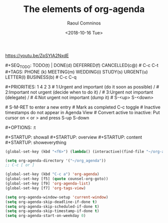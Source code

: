 #+title: The elements of org-agenda
#+DATE: <2018-10-16 Tue>
#+AUTHOR: Raoul Comninos
#+EMAIL: revrari@mweb.co.za

https://youtu.be/ZpSYIA2NxdE

​#+SEQ_TODO: TODO(t) | DONE(d) DEFERRED(f) CANCELLED(c@)
​# C-c C-t
​#+TAGS: PHONE (k) MEETING(m) WEDDING(i) STUDY(s) URGENT(u) LETTER(l) BUSINESS(b)
​# C-c C-q

​#+PRIORITIES: 1 4 2 3
​# 1:Urgent and important (do it soon as possible) /
​# 2:Important not urgent (decide when to do it) /
​# 3:Urgent not important (delegate) /
​# 4:Not urgent not important (dump it)
​# S-<up> S-<down>

​# S-M-RET to enter a new entry
​# Mark as completed C-c toggle
​# Inactive timestamps do not appear in Agenda View
​# Convert active to inactive: Put cursor on < or > and press S-up S-down

​#+OPTIONS: \n:t

​#+STARTUP: showall
​#+STARTUP: overview
​#+STARTUP: content
​#+STARTUP: showeverything

#+begin_src emacs-lisp
(global-set-key (kbd "<f6>") (lambda() (interactive)(find-file "~/org-agenda/main.org")))

(setq org-agenda-directory '("~/org_agenda"))
;; C-c [ or ]

(global-set-key (kbd "C-c a") 'org-agenda)
(global-set-key [f5] (quote counsel-org-goto))
(global-set-key [f9] 'org-agenda-list)
(global-set-key [f7] 'org-tags-view)

(setq org-agenda-window-setup 'current-window)
(setq org-agenda-skip-deadline-if-done t)
(setq org-agenda-skip-scheduled-if-done t)
(setq org-agenda-skip-timestamp-if-done t)
(setq org-agenda-start-on-weekday 0)
#+end_src
